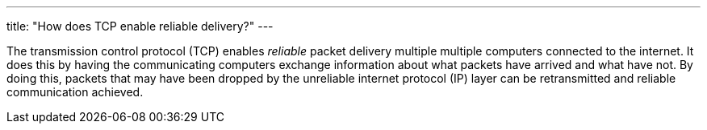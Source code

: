 ---
title: "How does TCP enable reliable delivery?"
---

The transmission control protocol (TCP) enables _reliable_ packet delivery
multiple multiple computers connected to the internet.
//
It does this by having the communicating computers exchange information about
what packets have arrived and what have not.
//
By doing this, packets that may have been dropped by the unreliable internet
protocol (IP) layer can be retransmitted and reliable communication achieved.
